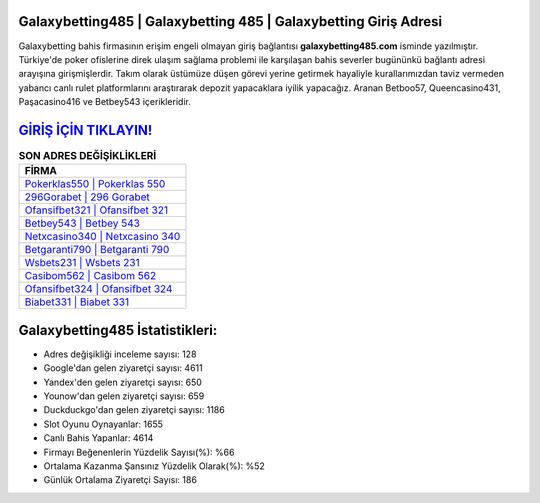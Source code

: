 ﻿Galaxybetting485 | Galaxybetting 485 | Galaxybetting Giriş Adresi
===================================

.. image:: images/galaxybetting-giris.jpg
   :width: 600
   
Galaxybetting bahis firmasının erişim engeli olmayan giriş bağlantısı **galaxybetting485.com** isminde yazılmıştır. Türkiye'de poker ofislerine direk ulaşım sağlama problemi ile karşılaşan bahis severler bugününkü bağlantı adresi arayışına girişmişlerdir. Takım olarak üstümüze düşen görevi yerine getirmek hayaliyle kurallarımızdan taviz vermeden yabancı canlı rulet platformlarını araştırarak depozit yapacaklara iyilik yapacağız. Aranan Betboo57, Queencasino431, Paşacasino416 ve Betbey543 içerikleridir.

`GİRİŞ İÇİN TIKLAYIN! <https://urlday.cc/git>`_
==============

.. list-table:: **SON ADRES DEĞİŞİKLİKLERİ**
   :widths: 100
   :header-rows: 1

   * - FİRMA
   * - `Pokerklas550 | Pokerklas 550 <pokerklas550-pokerklas-550-pokerklas-giris-adresi.html>`_
   * - `296Gorabet | 296 Gorabet <296gorabet-296-gorabet-gorabet-giris-adresi.html>`_
   * - `Ofansifbet321 | Ofansifbet 321 <ofansifbet321-ofansifbet-321-ofansifbet-giris-adresi.html>`_	 
   * - `Betbey543 | Betbey 543 <betbey543-betbey-543-betbey-giris-adresi.html>`_	 
   * - `Netxcasino340 | Netxcasino 340 <netxcasino340-netxcasino-340-netxcasino-giris-adresi.html>`_ 
   * - `Betgaranti790 | Betgaranti 790 <betgaranti790-betgaranti-790-betgaranti-giris-adresi.html>`_
   * - `Wsbets231 | Wsbets 231 <wsbets231-wsbets-231-wsbets-giris-adresi.html>`_	 
   * - `Casibom562 | Casibom 562 <casibom562-casibom-562-casibom-giris-adresi.html>`_
   * - `Ofansifbet324 | Ofansifbet 324 <ofansifbet324-ofansifbet-324-ofansifbet-giris-adresi.html>`_
   * - `Biabet331 | Biabet 331 <biabet331-biabet-331-biabet-giris-adresi.html>`_
	 
Galaxybetting485 İstatistikleri:
===================================	 
* Adres değişikliği inceleme sayısı: 128
* Google'dan gelen ziyaretçi sayısı: 4611
* Yandex'den gelen ziyaretçi sayısı: 650
* Younow'dan gelen ziyaretçi sayısı: 659
* Duckduckgo'dan gelen ziyaretçi sayısı: 1186
* Slot Oyunu Oynayanlar: 1655
* Canlı Bahis Yapanlar: 4614
* Firmayı Beğenenlerin Yüzdelik Sayısı(%): %66
* Ortalama Kazanma Şansınız Yüzdelik Olarak(%): %52
* Günlük Ortalama Ziyaretçi Sayısı: 186
